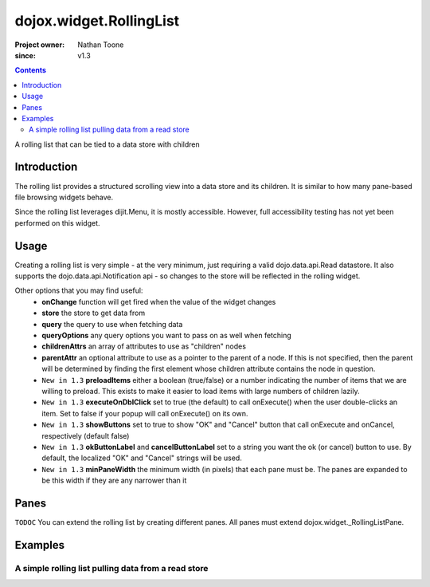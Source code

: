 .. _dojox/widget/RollingList:

========================
dojox.widget.RollingList
========================

:Project owner: Nathan Toone
:since: v1.3

.. contents ::
   :depth: 2

A rolling list that can be tied to a data store with children

Introduction
============

The rolling list provides a structured scrolling view into a data store and its children.  It is similar to how many pane-based file browsing widgets behave.

Since the rolling list leverages dijit.Menu, it is mostly accessible.  However, full accessibility testing has not yet been performed on this widget.

Usage
=====

Creating a rolling list is very simple - at the very minimum, just requiring a valid dojo.data.api.Read datastore.  It also supports the dojo.data.api.Notification api - so changes to the store will be reflected in the rolling widget.

Other options that you may find useful:
 * **onChange** function will get fired when the value of the widget changes
 * **store** the store to get data from
 * **query** the query to use when fetching data
 * **queryOptions** any query options you want to pass on as well when fetching
 * **childrenAttrs** an array of attributes to use as "children" nodes
 * **parentAttr** an optional attribute to use as a pointer to the parent of a node.  If this is not specified, then the parent will be determined by finding the first element whose children attribute contains the node in question.
 * ``New in 1.3`` **preloadItems** either a boolean (true/false) or a number indicating the number of items that we are willing to preload.  This exists to make it easier to load items with large numbers of children lazily.
 * ``New in 1.3`` **executeOnDblClick** set to true (the default) to call onExecute() when the user double-clicks an item.  Set to false if your popup will call onExecute() on its own.
 * ``New in 1.3`` **showButtons** set to true to show "OK" and "Cancel" button that call onExecute and onCancel, respectively (default false)
 * ``New in 1.3`` **okButtonLabel** and **cancelButtonLabel** set to a string you want the ok (or cancel) button to use.  By default, the localized "OK" and "Cancel" strings will be used.
 * ``New in 1.3`` **minPaneWidth** the minimum width (in pixels) that each pane must be.  The panes are expanded to be this width if they are any narrower than it

Panes
=====

``TODOC`` You can extend the rolling list by creating different panes.  All panes must extend dojox.widget._RollingListPane.

Examples
========

A simple rolling list pulling data from a read store
----------------------------------------------------

.. code-example ::

  FIXME: ?

  .. js ::

    <script>
    
      dojo.require("dojo.data.ItemFileWriteStore");
      dojo.require("dojox.widget.RollingList");
      // alert("stall");
      //dojo.ready(function(){
          
      //    dojo.declare("dojox.widget.RollingStore", dojo.data.ItemFileWriteStore, {
      //        getLabel: function(item){
      //            return this.inherited(arguments) + " (" + this.getValue(item, "type") + ")";
       //       }
      //    });
      //});
    </script>

  .. html ::
  
    <div data-dojo-type="dojo.data.ItemFileWriteStore" data-dojo-id="continentStore"
        data-dojo-props="url:'{{dataUrl}}dijit/tests/_data/countries.json'"></div>
    <div data-dojo-type="dojox.widget.RollingList" data-dojo-id="myList" id="myList"
        data-dojo-props="store:continentStore, query:{type:'continent'}" style="height:150px;"></div>

  .. css ::

    <style type="text/css">
      @import "{{baseUrl}}dojox/widget/RollingList/RollingList.css";
    </style>
